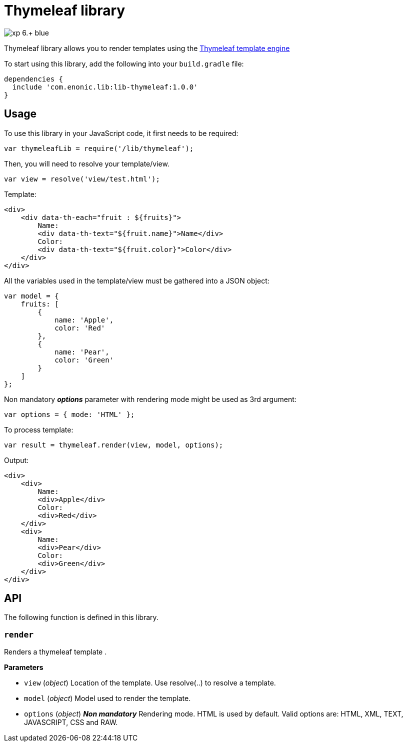 = Thymeleaf library

image::https://img.shields.io/badge/xp-6.+-blue.svg[role="right"]

Thymeleaf library allows you to render templates using the https://www.thymeleaf.org/[Thymeleaf template engine]

To start using this library, add the following into your `build.gradle` file:

[source,groovy]
----
dependencies {
  include 'com.enonic.lib:lib-thymeleaf:1.0.0'
}
----

== Usage

To use this library in your JavaScript code, it first needs to be required:

[source,js]
----
var thymeleafLib = require('/lib/thymeleaf');
----

Then, you will need to resolve your template/view.

[source,js]
----
var view = resolve('view/test.html');
----

Template:

[source,html]
----
<div>
    <div data-th-each="fruit : ${fruits}">
        Name:
        <div data-th-text="${fruit.name}">Name</div>
        Color:
        <div data-th-text="${fruit.color}">Color</div>
    </div>
</div>

----

All the variables used in the template/view must be gathered into a JSON object:

[source,js]
----
var model = {
    fruits: [
        {
            name: 'Apple',
            color: 'Red'
        },
        {
            name: 'Pear',
            color: 'Green'
        }
    ]
};
----

Non mandatory *_options_* parameter with rendering mode might be used as 3rd argument:

[source,js]
----
var options = { mode: 'HTML' };
----

To process template:

[source,js]
----
var result = thymeleaf.render(view, model, options);
----

Output:

[source,html]
----
<div>
    <div>
        Name:
        <div>Apple</div>
        Color:
        <div>Red</div>
    </div>
    <div>
        Name:
        <div>Pear</div>
        Color:
        <div>Green</div>
    </div>
</div>

----

== API

The following function is  defined in this library.

=== `render`

Renders a thymeleaf template .

*Parameters*

* `view` (_object_) Location of the template. Use resolve(..) to resolve a template.
* `model` (_object_) Model used to render the template.
* `options` (_object_) *_Non mandatory_* Rendering mode. HTML is used by default. Valid options are: HTML, XML, TEXT, JAVASCRIPT, CSS and RAW.
